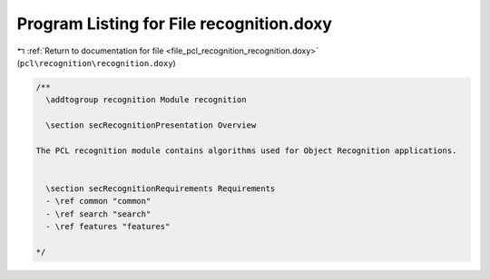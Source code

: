 
.. _program_listing_file_pcl_recognition_recognition.doxy:

Program Listing for File recognition.doxy
=========================================

|exhale_lsh| :ref:`Return to documentation for file <file_pcl_recognition_recognition.doxy>` (``pcl\recognition\recognition.doxy``)

.. |exhale_lsh| unicode:: U+021B0 .. UPWARDS ARROW WITH TIP LEFTWARDS

.. code-block:: cpp

   /**
     \addtogroup recognition Module recognition
   
     \section secRecognitionPresentation Overview
   
   The PCL recognition module contains algorithms used for Object Recognition applications.
   
   
     \section secRecognitionRequirements Requirements
     - \ref common "common"
     - \ref search "search"
     - \ref features "features"
   
   */
